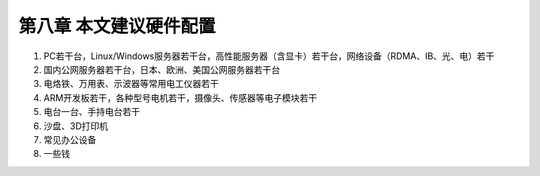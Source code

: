 =========================
第八章 本文建议硬件配置
=========================

1. PC若干台，Linux/Windows服务器若干台，高性能服务器（含显卡）若干台，网络设备（RDMA、IB、光、电）若干

2. 国内公网服务器若干台，日本、欧洲、美国公网服务器若干台

3. 电烙铁、万用表、示波器等常用电工仪器若干

4. ARM开发板若干，各种型号电机若干，摄像头、传感器等电子模块若干

5. 电台一台、手持电台若干

6. 沙盘、3D打印机

7. 常见办公设备

8. 一些钱
